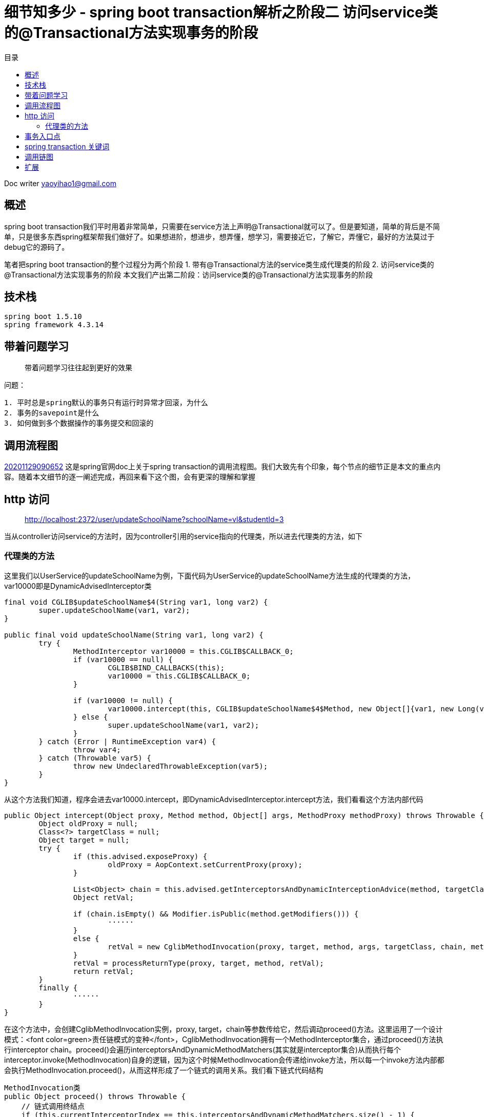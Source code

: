 = 细节知多少 - spring boot transaction解析之阶段二 访问service类的@Transactional方法实现事务的阶段
:toc: left
:toc-title: 目录
:tip-caption: 💡
:note-caption: ℹ️
:important-caption: ❗
:caution-caption: 🔥
:warning-caption: ⚠️
// :tip-caption: :bulb:
// :note-caption: :information_source:
// :important-caption: :heavy_exclamation_mark:	
// :caution-caption: :fire:
// :warning-caption: :warning:
:icons: font

Doc writer yaoyihao1@gmail.com


== 概述
spring boot transaction我们平时用着非常简单，只需要在service方法上声明@Transactional就可以了。但是要知道，简单的背后是不简单，只是很多东西spring框架帮我们做好了。如果想进阶，想进步，想弄懂，想学习，需要接近它，了解它，弄懂它，最好的方法莫过于debug它的源码了。

笔者把spring boot transaction的整个过程分为两个阶段
1. 带有@Transactional方法的service类生成代理类的阶段
2. 访问service类的@Transactional方法实现事务的阶段
本文我们产出第二阶段：访问service类的@Transactional方法实现事务的阶段


== 技术栈

----
spring boot 1.5.10
spring framework 4.3.14

----


== 带着问题学习
> 带着问题学习往往起到更好的效果

问题：

----
1. 平时总是spring默认的事务只有运行时异常才回滚，为什么
2. 事务的savepoint是什么
3. 如何做到多个数据操作的事务提交和回滚的

----


== 调用流程图
https://raw.githubusercontent.com/yaoyuanyy/MarkdownPhotos/master/img/20201129090652.png[20201129090652]
这是spring官网doc上关于spring transaction的调用流程图。我们大致先有个印象，每个节点的细节正是本文的重点内容。随着本文细节的逐一阐述完成，再回来看下这个图，会有更深的理解和掌握


== http 访问

> http://localhost:2372/user/updateSchoolName?schoolName=vl&studentId=3

当从controller访问service的方法时，因为controller引用的service指向的代理类，所以进去代理类的方法，如下


=== 代理类的方法

这里我们以UserService的updateSchoolName为例，下面代码为UserService的updateSchoolName方法生成的代理类的方法，var10000即是DynamicAdvisedInterceptor类

----
final void CGLIB$updateSchoolName$4(String var1, long var2) {
	super.updateSchoolName(var1, var2);
}

public final void updateSchoolName(String var1, long var2) {
	try {
		MethodInterceptor var10000 = this.CGLIB$CALLBACK_0;
		if (var10000 == null) {
			CGLIB$BIND_CALLBACKS(this);
			var10000 = this.CGLIB$CALLBACK_0;
		}

		if (var10000 != null) {
			var10000.intercept(this, CGLIB$updateSchoolName$4$Method, new Object[]{var1, new Long(var2)}, CGLIB$updateSchoolName$4$Proxy);
		} else {
			super.updateSchoolName(var1, var2);
		}
	} catch (Error | RuntimeException var4) {
		throw var4;
	} catch (Throwable var5) {
		throw new UndeclaredThrowableException(var5);
	}
}

----

从这个方法我们知道，程序会进去var10000.intercept，即DynamicAdvisedInterceptor.intercept方法，我们看看这个方法内部代码

----
public Object intercept(Object proxy, Method method, Object[] args, MethodProxy methodProxy) throws Throwable {
	Object oldProxy = null;
	Class<?> targetClass = null;
	Object target = null;
	try {
		if (this.advised.exposeProxy) {
			oldProxy = AopContext.setCurrentProxy(proxy);
		}
		
		List<Object> chain = this.advised.getInterceptorsAndDynamicInterceptionAdvice(method, targetClass);
		Object retVal;
		
		if (chain.isEmpty() && Modifier.isPublic(method.getModifiers())) {
			······
		}
		else {
			retVal = new CglibMethodInvocation(proxy, target, method, args, targetClass, chain, methodProxy).proceed(); // (1)
		}
		retVal = processReturnType(proxy, target, method, retVal);
		return retVal;
	}
	finally {
		······
	}
}

----
在这个方法中，会创建CglibMethodInvocation实例，proxy, target，chain等参数传给它，然后调动proceed()方法。这里运用了一个设计模式：<font color=green>责任链模式的变种</font>，CglibMethodInvocation拥有一个MethodInterceptor集合，通过proceed()方法执行interceptor chain。proceed()会遍历interceptorsAndDynamicMethodMatchers(其实就是interceptor集合)从而执行每个interceptor.invoke(MethodInvocation)自身的逻辑，因为这个时候MethodInvocation会传递给invoke方法，所以每一个invoke方法内部都会执行MethodInvocation.proceed()，从而这样形成了一个链式的调用关系。我们看下链式代码结构


----
MethodInvocation类
public Object proceed() throws Throwable {
    // 链式调用终结点
    if (this.currentInterceptorIndex == this.interceptorsAndDynamicMethodMatchers.size() - 1) {
        return invokeJoinpoint();
    }
    // 从interceptor集合中获取一个interceptor
    Object interceptorOrInterceptionAdvice =
            this.interceptorsAndDynamicMethodMatchers.get(++this.currentInterceptorIndex);
    // 调用这个interceptor.invoke方法，开始走链了
    return ((MethodInterceptor) interceptorOrInterceptionAdvice).invoke(this);
}
MethodInterceptor类
public interface MethodInterceptor extends Interceptor {
    
    Object invoke(MethodInvocation invocation) throws Throwable;
}

MethodInterceptor实现类
public Object invoke(MethodInvocation mi) throws Throwable {
    // 又调回MethodInvocation.proceed()方法
    return mi.proceed();
}

----
对我们事务代理而言，这个链上的interceptor就是TransactionInterceptor，程序进入TransactionInterceptor.invoke(this)，可以看到这个方法的参数是this，<font color=green>一般的链式调用模型都会传this作为参数，我们应该学会这种高级操作</font>。
从这个方法才开始进行spring transaction事务有关的操作，看下内部

----
public Object invoke(final MethodInvocation invocation) throws Throwable {
	Class<?> targetClass = (invocation.getThis() != null ? AopUtils.getTargetClass(invocation.getThis()) : null);

	// Adapt to TransactionAspectSupport's invokeWithinTransaction...
	return invokeWithinTransaction(invocation.getMethod(), targetClass, new InvocationCallback() {
		@Override
		public Object proceedWithInvocation() throws Throwable {
			return invocation.proceed();
		}
	});
}

----
invokeWithinTransaction方法逻辑为开始操作Transaction事务相关的操作，所以这个方法就很重要了，同时提供一个回调操作：invocation.proceed()以达到链式调用。


== 事务入口点
从invokeWithinTransaction方法的代码我们可以看到这时候开始运用事务逻辑，事务包裹着方法的调用。<font color=green>可以说这里是事务的核心和入口</font>。看其代码

----
protected Object invokeWithinTransaction(Method method, Class<?> targetClass, final InvocationCallback invocation)
		throws Throwable {

	// If the transaction attribute is null, the method is non-transactional.
	final TransactionAttribute txAttr = getTransactionAttributeSource().getTransactionAttribute(method, targetClass); (1)
	final PlatformTransactionManager tm = determineTransactionManager(txAttr); (2)
	final String joinpointIdentification = methodIdentification(method, targetClass, txAttr); (3)

	if (txAttr == null || !(tm instanceof CallbackPreferringPlatformTransactionManager)) {
		// Standard transaction demarcation with getTransaction and commit/rollback calls.
	    // 获取事务信息，包含这些属性：事务管理器：ransactionManager;事务属性：transactionAttribute; 事务状态：transactionStatus;老事务：oldTransactionInfo;
		TransactionInfo txInfo = createTransactionIfNecessary(tm, txAttr, joinpointIdentification); (4)
		Object retVal = null;
		try {
			// This is an around advice: Invoke the next interceptor in the chain.
			// This will normally result in a target object being invoked.
			retVal = invocation.proceedWithInvocation(); (5)
		}
		catch (Throwable ex) {
			completeTransactionAfterThrowing(txInfo, ex); (6)
			throw ex;
		}
		finally {
			cleanupTransactionInfo(txInfo);
		}  
		commitTransactionAfterReturning(txInfo); (7)
		return retVal;
	}else{
		······
	}
}

----
从代码我们知道，整个方法的核心逻辑和我们平时对事务的理解一样，
分为三步：
1. 调方法前开始事务[即代码(4)]
2. 开始调用方法[即代码(5)]
3. 方法报错就回滚[即代码(6)]，正常结束提交事务[即代码(7)]

只是在开始事务前我们要获取到事务属性(TransactionAttribute)[即代码(1)]和事务管理器(PlatformTransactionManager)[即代码(2)]。所以首先是从TransactionAttributeSource(其实是AnnotationTransactionAttributeSource)获取TransactionAttribute，这个就是程序初始化时解析UserServiceImpl方法时每个方法生成的TransactionAttribute，现在只是从缓存中取出来。接着获取TransactionManager，其实通过`defaultTransactionManager = this.beanFactory.getBean(PlatformTransactionManager.class);`，即beanFactory容器获取的。我们使用的是默认的PlatformTransactionManager，所以获取到的是DataSourcePlatformTransactionManager。

下面我们看第一步：获取事务。获取事务是根据事务管理器，事务属性，方法全限定名，看下createTransactionIfNecessary内部逻辑


----
protected TransactionInfo createTransactionIfNecessary(
			PlatformTransactionManager tm, TransactionAttribute txAttr, final String joinpointIdentification) {

	// If no name specified, apply method identification as transaction name.
	if (txAttr != null && txAttr.getName() == null) {
		txAttr = new DelegatingTransactionAttribute(txAttr) {
			@Override
			public String getName() {
				return joinpointIdentification;
			}
		};
	}
    // 创建事务状态对象
	TransactionStatus status = tm.getTransaction(txAttr);		
	// 准备事务信息对象，并把事务信息对象绑定到当前线程上 
	return prepareTransactionInfo(tm, txAttr, joinpointIdentification, status);
}

----
方法中通过事务管理器和事务属性获取事务状态，所谓的事务状态保存了一些属性，这些属性值导向了事务的特性。我们详细说下

----
DefaultTransactionStatus

	private final Object transaction;

	private final boolean newTransaction;

	private final boolean newSynchronization;

	private final boolean readOnly;

	private final Object suspendedResources;

----
1. Object transaction表示事务对象，实际是DataSourceTransactionObject，拥有ConnectionHolder、previousIsolationLevel等属性，<font color=green>事务实现的本质是多个数据库的操作使用通过连接：Connection</font>。ConnectionHolder包装了Connection对象，TransactionManager通过一个ThreadLocal属性以datasource为key,ConnectionHolder为value的方式持有ConnectionHolder，

2. newTransaction事务有传播特性，如果是嵌套事务，那么第一个事务就是新的(newTransaction=true)，嵌套内的事务就是旧的(newTransaction=false)

3. newSynchronization 用于在事务commit/complete前后进行回调操作的标识

4. suspendedResources 翻译中文就是暂停资源，用于当有两个以上事务场景的时候，保存上一个事务信息，从而当当前事务完成后可以回到上一个事务

TransactionStatus属性意义请参考： https://www.cnblogs.com/chihirotan/p/6760317.html[事务的状态TransactionStatus] 和 https://blue2048.iteye.com/blog/2180921[spring事务深入剖析 - 一些重要状态对象的分析]

我们现在回到程序中，看下事务是怎样获取的，事务状态属性值是怎样赋值和获取的，事务状态是根据事务管理器和事务属性获取的。看其tm.getTransaction内部代码

----
public final TransactionStatus getTransaction(TransactionDefinition definition) throws TransactionException {
	// spring默认使用spring jdbc的事务，所以这里会创建DataSourceTransactionObject对象，并从事务管理器TransactionManager根据dataSource从ThreadLocal获取ConnectioinHolder赋值给DataSourceTransactionObject对象的属性
	Object transaction = doGetTransaction();(a)

	if (definition == null) {
		definition = new DefaultTransactionDefinition();
	}

	// 判断是否已存在事务：判断依据就是DataSourceTransactionObject.connectionHolder值是否为null
	if (isExistingTransaction(transaction)) {
		// Existing transaction found -> check propagation behavior to find out how to behave.
		// 如果存在事务，走已存在事务的逻辑，使用同上一个事务去处理操作
		return handleExistingTransaction(definition, transaction, debugEnabled);(b)
	}
	
	// 程序走到这里，说明没有已存在的事务
	if (definition.getPropagationBehavior() == TransactionDefinition.PROPAGATION_REQUIRED ||
			definition.getPropagationBehavior() == TransactionDefinition.PROPAGATION_REQUIRES_NEW ||
			definition.getPropagationBehavior() == TransactionDefinition.PROPAGATION_NESTED) {
		// 此方法为暂停事务，由于没有已存在的事务，所以这里传的是null，表示无需暂停事务
		SuspendedResourcesHolder suspendedResources = suspend(null);(c)
		try {
			boolean newSynchronization = (getTransactionSynchronization() != SYNCHRONIZATION_NEVER);
			// 创建事务状态对象
			DefaultTransactionStatus status = newTransactionStatus(
					definition, transaction, true, newSynchronization, debugEnabled, suspendedResources);
			// 给transaction属性赋值，包括ConnectionHolder(Connection的AutoCommit设置为false)，previousIsolationLevel
			// 同时将transaction.ConnectionHolder和DataSourece绑定到事务管理器TransactionSynchronizationManager的ThreadLocal属性上
			doBegin(transaction, definition);(d)
			// TransactionStatus.newSynchronization==true,实例化transaction synchronization并绑定到TransactionSynchronizationManager
			prepareSynchronization(status, definition);(e)
			return status;
		}
		catch (RuntimeException ex) {
			resume(null, suspendedResources);
			throw ex;
		}
	}else {
		// Create "empty" transaction: no actual transaction, but potentially synchronization.
		boolean newSynchronization = (getTransactionSynchronization() == SYNCHRONIZATION_ALWAYS);
		return prepareTransactionStatus(definition, null, true, newSynchronization, debugEnabled, null);
	}
}

----

从这个方法的逻辑可以看到，先获取事务对象(此时很多属性还没有赋值)，然后判断这个事务是否是已存在的，是走已存在的逻辑；不是的话，使用这个事务对象创建一个新的事务状态对象TransactionStatus,然后根据TransactionDefinition(持有隔离级别和传播特性值)的个属性值给事务对象DataSourceTransactionObject的各个属性赋值。同时将ConnectionHolder和DataSourece和绑定到TransactionStatus和TransactionSynchronizationManager对象上。接着根据事务状态和事务定义实例化transaction synchronization并赋值给事务管理器。

这样事务状态就确定了，即事务状态TransactionStatus对象创建好了。然后根据创建好的事务对象和事务属性创建事务信息对象TransactionInfo。这个对象囊括了事务相关的所有信息，包括事务管理器，事务属性，事务状态，老事务。属性如下：

----
TransactionInfo class
	private final PlatformTransactionManager transactionManager;

	private final TransactionAttribute transactionAttribute;

	private final String joinpointIdentification;

	private TransactionStatus transactionStatus;

	private TransactionInfo oldTransactionInfo;

----
到这，事务信息就都设置完了，第一步也执行完了。下面走第二步，调用我们实际的业务方法，即userService.updateSchoolName方法。这里就不展开了。

下面如果业务方法执行正常结果，就提交事务，即commitTransactionAfterReturning方法；如果出现异常，则执行completeTransactionAfterThrowing方法逻辑。两种情况走完的后，都会调用cleanupTransactionInfo方法清除对象，释放内存。
下面看第一种情况，正常commit提交的逻辑，即commitTransactionAfterReturning方法，我们看下这个方法的内部逻辑

----
protected void commitTransactionAfterReturning(TransactionInfo txInfo) {
	txInfo.getTransactionManager().commit(txInfo.getTransactionStatus());
}
AbstractPlatformTransactoinManager
public final void commit(TransactionStatus status) throws TransactionException {
	······
	processCommit(defStatus);
}
private void processCommit(DefaultTransactionStatus status) throws TransactionException {
	try {
		boolean beforeCompletionInvoked = false;
		try {
			prepareForCommit(status);
			// 提交前回调，这时事务状态对象的newSynchronization开始起作用，Transaction synchronization做些事情
			triggerBeforeCommit(status);
			triggerBeforeCompletion(status);
			beforeCompletionInvoked = true;
			boolean globalRollbackOnly = false;
			// NewTransaction是否是新事务，只有一个事务那就是新事务，嵌套事务的时候，只是最外层的事务是新事务(即NewTransaction=true)
			if (status.isNewTransaction() || isFailEarlyOnGlobalRollbackOnly()) {
				globalRollbackOnly = status.isGlobalRollbackOnly();
			}
			if (status.hasSavepoint()) {
				status.releaseHeldSavepoint();
			}
			// 事务都执行完才做事务提交doCommit操作
			else if (status.isNewTransaction()) {
				doCommit(status);
			}
		catch (UnexpectedRollbackException ex) {
			// can only be caused by doCommit
			triggerAfterCompletion(status, TransactionSynchronization.STATUS_ROLLED_BACK);
			throw ex;
		}
		catch (TransactionException ex) {
			// can only be caused by doCommit
			if (isRollbackOnCommitFailure()) {
				doRollbackOnCommitException(status, ex);
			}
			else {
				triggerAfterCompletion(status, TransactionSynchronization.STATUS_UNKNOWN);
			}
			throw ex;
		}
		catch (RuntimeException ex) {
			if (!beforeCompletionInvoked) {
				triggerBeforeCompletion(status);
			}
			doRollbackOnCommitException(status, ex);
			throw ex;
		}
		catch (Error err) {
			if (!beforeCompletionInvoked) {
				triggerBeforeCompletion(status);
			}
			doRollbackOnCommitException(status, err);
			throw err;
		}

		// Trigger afterCommit callbacks, with an exception thrown there
		// propagated to callers but the transaction still considered as committed.
		try {
			triggerAfterCommit(status);
		}
		finally {
			triggerAfterCompletion(status, TransactionSynchronization.STATUS_COMMITTED);
		}

	}
	finally {
		cleanupAfterCompletion(status);
	}
}

----
对于processCommit方法，核心是doCommit操作，在这前后根据执行newSynchronization和NewTransaction触发回调操作


接着看第二种情况，即出现异常执行completeTransactionAfterThrowing方法逻辑。看其代码实现

----
protected void completeTransactionAfterThrowing(TransactionInfo txInfo, Throwable ex) {
	if (txInfo != null && txInfo.hasTransaction()) {
		// 判断对这个异常是否回滚，这个逻辑很重要了
		if (txInfo.transactionAttribute.rollbackOn(ex)) {
			try {
				// 执行回滚操作，最终调用Connection.rollback()方法
				txInfo.getTransactionManager().rollback(txInfo.getTransactionStatus());
			}catch (Error err) {
				throw err;
			}
		}
		else {
			// 不回滚了，直接提交commit
			try {
				txInfo.getTransactionManager().commit(txInfo.getTransactionStatus());
			}catch (Error err) {
				logger.error("Application exception overridden by commit error", ex);
				throw err;
			}
		}
	}
}

----
我们平时可能会听到其他人说spring事务默认只有运行时已成RuntimeException才回滚，像非运行时异常不回滚，我看下这里回滚的逻辑，从而知道这个现象的本质原因，看代码

----
RuleBasedTransactionAttribute 类
public boolean rollbackOn(Throwable ex) {
	RollbackRuleAttribute winner = null;
	int deepest = Integer.MAX_VALUE;

    // 只有我们业务方法中配置的@Transactional.rollbackfor的值，rollbackRules才只有这个值，否则rollbackRules为空
	if (this.rollbackRules != null) {
		for (RollbackRuleAttribute rule : this.rollbackRules) {
			int depth = rule.getDepth(ex);
			if (depth >= 0 && depth < deepest) {
				deepest = depth;
				winner = rule;
			}
		}
	}
    // 我们没有配置业务方法中的@Transactional.rollbackfor的值时，走这里的逻辑，即spring默认的回滚逻辑
	if (winner == null) {
		return super.rollbackOn(ex);
	}

	return !(winner instanceof NoRollbackRuleAttribute);
}

----
这个方法的返回值决定了事务回滚，而返回值由两种情况决定
1. 情况一，业务方法中配置了@Transactional.rollbackfor的值
从而List<RollbackRuleAttribute>类型的属性rollbackRules有值，所以RollbackRuleAttribute.exceptionName属性有值，值为我们在业务方法上配置的@Transactional.rollbackfor的exception值，对比如下图，更清晰
image::https://raw.githubusercontent.com/yaoyuanyy/MarkdownPhotos/master/img/20201129091020.png[20201129091020]

image::https://raw.githubusercontent.com/yaoyuanyy/MarkdownPhotos/master/img/20201129091044.png[20201129091044]

我们看下整个RuleBasedTransactionAttribute.rollbackOn方法的逻辑为根据RollbackRuleAttribute.getDepth(ex)方法返回的int值决定winner属性的值，判断winner的类型是否为NoRollbackRuleAttribute，从而决定方法的返回值true or false，进而决定是否执行回滚操作。重点就在RollbackRuleAttribute.getDepth(ex)。我们看下这个方法的逻辑

----
RollbackRuleAttribute 类
private int getDepth(Class<?> exceptionClass, int depth) {
	if (exceptionClass.getName().contains(this.exceptionName)) {
		return depth;
	}
	if (exceptionClass == Throwable.class) {
		return -1;
	}
	return getDepth(exceptionClass.getSuperclass(), depth + 1);
}

----
这是一个递归方法，首先比较我们配置的ExceptionName和程序产生的异常name，如果直接包含，返回默认的depth值(默认为0，表示精准匹配)，如果产生的异常时Throwable，表示不匹配，两种情况都不符合，进入递归操作，拿到程序产生异常类的父类进行以上逻辑的判断。

1. 情况二 我们没有配置业务方法中的@Transactional.rollbackfor的值时，情形如下图。
image::https://raw.githubusercontent.com/yaoyuanyy/MarkdownPhotos/master/img/20201129091218.png[20201129091218]

没有配置@Transactional.rollbackfor的值，winner == null，所以程序走super.rollbackOn(ex)，即spring事务默认的回滚逻辑。看下这个代码逻辑

----
DefaultTransactionAttribute 类
public boolean rollbackOn(Throwable ex) {
	return (ex instanceof RuntimeException || ex instanceof Error);
}

----
方法逻辑为是RuntimeException才回滚。

到这里我们就明白了，<font color=green>为什么说spring事务默认只有运行时异常RuntimeException才回滚，像非运行时异常不回滚，所以平时在实际的开发过程中，写事务时记得配置@Transactional.rollbackfor，这样任何异常都会执行回滚操作了</font>



==问题回答
问题：

----
1. 平时总是spring默认的事务只有运行时异常才回滚，为什么
2. 事务的savepoint是什么
3. 如何做到多个数据操作的事务提交和回滚的

----
回答：

----
1. RuleBasedTransactionAttribute.rollbackOn(Throwable ex)方法解释了这个问题的本质，文中也有详细的分析和阐述
2. 事务的savepoint是什么 TODO
3. 事务具有传播特性，同一个事务对数据库的连接Connection的是相同的，本质的通过Connection.commit和Connection.rollback实现的

----


== spring transaction 关键词
0. AbstractPlatformTransactionManager
spring标准事务工作流的基础类，作为具体事务管理器的基础。这个基础类提供以下的工作流的处理：
. 判断是否有一个存在的事务
. 应用合适的传播行为
. 暂停suspend和重新使用resume事务if necessary
. 在commit提交是检查回滚rollback-only标识
. 在回滚rollback时应用合适的修改动作 actual rollback or setting rollback-only
. triggers registered synchronization callbacks (if transaction synchronization is active).
子类必须为事务特定状态实现特定的template methods，像: begin, suspend, resume, commit, rollback. 他们都是很重要的，必须被具体的实现类实现和提供
事务同步(Transaction synchronization)是当事务完成时提供回调的一般机制。这主要是被用于内部的数据 the data access support classes for JDBC, Hibernate, JPA

1. ConnectionHolder
持有Connection，savepoint属性,savepoint是jdbc的特性。ConnectionHolder创建Connection对象的savepoint

2. TransactionAspectSupport
事务切面的基础类(Base class for transactional aspects)，是TransactionInterceptor的父类，拥有transactionInfoHolder属性，他的方法invokeWithinTransaction是事务和业务方法结合的入口处，事务操作几乎在这个类中完成

3. TransactionDefinition
Spring transaction属性类，定义了事务传播特性，事务隔离级别，可读性，事务名称等属性

4. TransactionAttribute
TransactionDefinition的子类，比TransactionDefinition多的部分是增加了rollback功能

5. DataSourceTransactionObject
事务本身对象。DataSource的事务对象(transaction object)，持有ConnectionHolder等

6. TransactionStatus 

----
DefaultTransactionStatus

	private final Object transaction; 事务对象

	private final boolean newTransaction; 是否为新事物，事务嵌套和多个事务时，只有第一个事务是新事务(newTransaction=true)

	private final boolean newSynchronization; 是否为新同步, newSynchronization=true时触发事务回调
 
	private Object savepoint; 保存点，用于嵌套事务时

	private final Object suspendedResources; 暂停的资源：事务，当多个事务时起作用

----

7. TransactionInfo

----
拥有PlatformTransactionManager,TransactionAttribute,TransactionStatus,oldTransactionInfo等属性

----

这几个对象间的关系通过图的方法
image::https://raw.githubusercontent.com/yaoyuanyy/MarkdownPhotos/master/img/20201129091326.png[20201129091326]

## 调用链图
image::https://raw.githubusercontent.com/yaoyuanyy/MarkdownPhotos/master/img/20201129091348.png[20201129091348]

== 扩展

1. Transaction Synchronization含义 (触发提交操作回调的)Trigger xxxCommit callbacks.

----
Transaction Synchronization. The Java Transaction API includes a javax.transaction.Synchronization interface, which issues notifications before and after a transaction is completed. ... After the transaction is committed or rolled back, the TransactionManager calls the Synchronization object's afterCompletion() method.

----